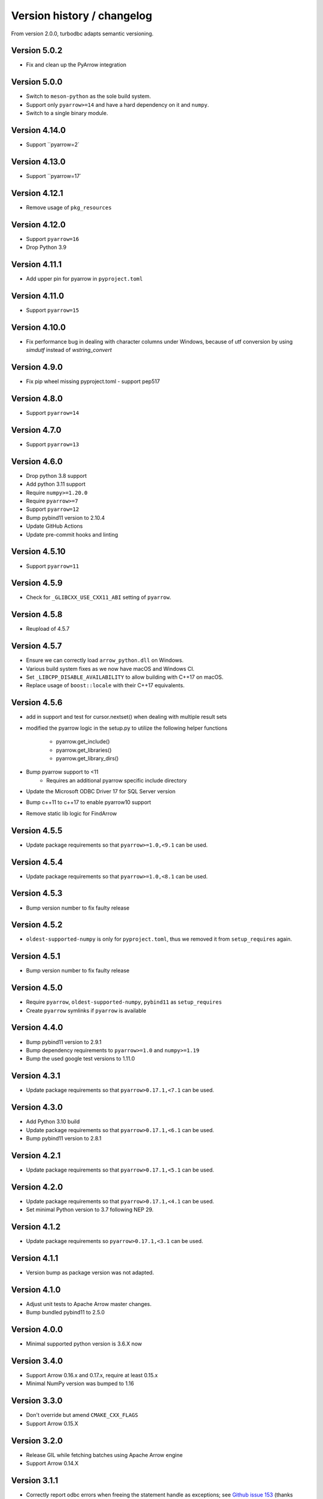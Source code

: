 Version history / changelog
===========================

From version 2.0.0, turbodbc adapts semantic versioning.

Version 5.0.2
-------------

* Fix and clean up the PyArrow integration

Version 5.0.0
-------------

* Switch to ``meson-python`` as the sole build system.
* Support only ``pyarrow>=14`` and have a hard dependency on it and ``numpy``.
* Switch to a single binary module.

Version 4.14.0
--------------

* Support ``pyarrow=2`

Version 4.13.0
--------------

* Support ``pyarrow=17`

Version 4.12.1
--------------

* Remove usage of ``pkg_resources``

Version 4.12.0
--------------

* Support ``pyarrow=16``
* Drop Python 3.9

Version 4.11.1
--------------

* Add upper pin for pyarrow in ``pyproject.toml``

Version 4.11.0
--------------

* Support ``pyarrow=15``

Version 4.10.0
--------------

* Fix performance bug in dealing with character columns under Windows, because of utf conversion by using `simdutf` instead of `wstring_convert`

Version 4.9.0
-------------

* Fix pip wheel missing pyproject.toml - support pep517

Version 4.8.0
-------------

* Support ``pyarrow=14``

Version 4.7.0
-------------

* Support ``pyarrow=13``

Version 4.6.0
--------------

* Drop python 3.8 support
* Add python 3.11 support
* Require ``numpy>=1.20.0``
* Require ``pyarrow>=7``
* Support ``pyarrow=12``
* Bump pybind11 version to 2.10.4
* Update GitHub Actions
* Update pre-commit hooks and linting

Version 4.5.10
--------------

* Support ``pyarrow=11``

Version 4.5.9
-------------

* Check for ``_GLIBCXX_USE_CXX11_ABI`` setting of ``pyarrow``.

Version 4.5.8
-------------

* Reupload of 4.5.7

Version 4.5.7
-------------

* Ensure we can correctly load ``arrow_python.dll`` on Windows.
* Various build system fixes as we now have macOS and Windows CI.
* Set ``_LIBCPP_DISABLE_AVAILABILITY`` to allow building with C++17 on macOS.
* Replace usage of ``boost::locale`` with their C++17 equivalents.

Version 4.5.6
-------------

* add in support and test for cursor.nextset() when dealing with multiple result sets
* modified the pyarrow logic in the setup.py to utilize the following helper
  functions
    * pyarrow.get_include()
    * pyarrow.get_libraries()
    * pyarrow.get_library_dirs()
* Bump pyarrow support to <11
    * Requires an additional pyarrow specific include directory
* Update the Microsoft ODBC Driver 17 for SQL Server version
* Bump c++11 to c++17 to enable pyarrow10 support
* Remove static lib logic for FindArrow

Version 4.5.5
-------------

* Update package requirements so that ``pyarrow>=1.0,<9.1`` can be used.

Version 4.5.4
-------------

* Update package requirements so that ``pyarrow>=1.0,<8.1`` can be used.

Version 4.5.3
-------------

* Bump version number to fix faulty release

Version 4.5.2
-------------

* ``oldest-supported-numpy`` is only for ``pyproject.toml``, thus we removed it from
  ``setup_requires`` again.

Version 4.5.1
-------------

* Bump version number to fix faulty release

Version 4.5.0
-------------

* Require ``pyarrow``, ``oldest-supported-numpy``, ``pybind11`` as ``setup_requires``
* Create ``pyarrow`` symlinks if ``pyarrow`` is available

Version 4.4.0
-------------

* Bump pybind11 version to 2.9.1
* Bump dependency requirements to ``pyarrow>=1.0`` and ``numpy>=1.19``
* Bump the used google test versions to 1.11.0

Version 4.3.1
-------------

* Update package requirements so that ``pyarrow>0.17.1,<7.1`` can be used.

Version 4.3.0
-------------

* Add Python 3.10 build 
* Update package requirements so that ``pyarrow>0.17.1,<6.1`` can be used.
* Bump pybind11 version to 2.8.1

Version 4.2.1
-------------

* Update package requirements so that ``pyarrow>0.17.1,<5.1`` can be used.

Version 4.2.0
-------------

* Update package requirements so that ``pyarrow>0.17.1,<4.1`` can be used.
* Set minimal Python version to 3.7 following NEP 29.

Version 4.1.2
-------------

* Update package requirements so ``pyarrow>0.17.1,<3.1`` can be used.

Version 4.1.1
-------------

* Version bump as package version was not adapted.

Version 4.1.0
-------------

* Adjust unit tests to Apache Arrow master changes.
* Bump bundled pybind11 to 2.5.0

Version 4.0.0
-------------

* Minimal supported python version is 3.6.X now

Version 3.4.0
-------------

* Support Arrow 0.16.x and 0.17.x, require at least 0.15.x
* Minimal NumPy version was bumped to 1.16

Version 3.3.0
-------------

* Don't override but amend ``CMAKE_CXX_FLAGS``
* Support Arrow 0.15.X

Version 3.2.0
-------------

* Release GIL while fetching batches using Apache Arrow engine
* Support Arrow 0.14.X


Version 3.1.1
-------------

* Correctly report odbc errors when freeing the statement handle as exceptions;
  see `Github issue 153 <https://github.com/blue-yonder/turbodbc/issues/153>`_
  (thanks @byjott)
* Support user-provided gmock/gtest, e.g. in conda environments via
  ``conda install -c conda-forge gtest gmock``.
* Make source code compatible with Apache Arrow 0.13.0

Version 3.1.0
-------------

*  Update to Apache Arrow 0.12
*  Support the unicode datatype in the Arrow support. This primarily enables
   MS SQL support for the Arrow adapter.
*  Windows support for the Arrow adapter.
*  Add a new entry to the build matrix that tests Python 3.7 with conda and
   MS SQL on Linux.
*  Big hands to @xhochy for making all these changes!

Version 3.0.0
-------------

*   Adjust generators to conform to PEP-479
*   Build wheels for Python 3.7 on Windows
*   Drop support for Python 3.4
*   Update to Apache Arrow 0.11

Version 2.7.0
-------------

*   Added new keyword argument ``fetch_wchar_as_char`` to ``make_options()``.
    If set to ``True``, wide character types (``NVARCHAR``) are fetched and
    decoded as narrow character types for compatibility with certain
    databases/drivers (thanks @yaxxie).
*   Added batched fetch support for Arrow as ``fetcharrowbatches()``
    (thanks @mariusvniekerk).
*   Support (u)int8, (u)int16, (u)int32 Arrow columns on
    ``executemanycolumns()`` (thanks @xhochy).

Version 2.6.0
-------------

*   Added support for ``with`` blocks for ``Cursor`` and ``Connection``
    objects. This makes turbodbc conform with
    `PEP 343 <https://www.python.org/dev/peps/pep-0343/>`_
    (thanks @AtomBaf)
*   Added new keyword argument ``force_extra_capacity_for_unicode`` to
    ``make_options()``. If set to ``True``, memory allocation is modified
    to operate under the assumption that the database driver reports field
    lengths in characters, rather than code units (thanks @yaxxie).
*   Updated Apache Arrow support to work with both versions 0.8.0 and 0.9.0
    (thanks @pacman82)
*   Fixed a bug that led to ``handle limit exceeded`` error messages when
    ``Cursor`` objects were not closed *manually*. With this fix, cursors
    are garbage collected as expected.

Version 2.5.0
-------------

*   Added an option to ``fetchallarrow()`` that fetches integer columns in the
    smallest possible integer type the retrieved values fit in. While this
    reduces the memory footprint of the resulting table, the schema of the
    table is now dependent on the data it contains.
*   Updated Apache Arrow support to work with version 0.8.x

Version 2.4.1
-------------

*   Fixed a memory leak on ``fetchallarrow()`` that increased the reference
    count of the returned table by one too much.

Version 2.4.0
-------------

*   Added support for Apache Arrow ``pyarrow.Table`` objects as the input for
    ``executemanycolumns()``. In addition to direct Arrow support, this
    should also help with more graceful handling of Pandas DataFrames
    as ``pa.Table.from_pandas(...)`` handles additional corner cases of
    Pandas data structures. Big thanks to @xhochy!

Version 2.3.0
-------------

*   Added an option to ``fetchallarrow()`` that enables the fetching of string
    columns as dictionary-encoded string columns. In most cases, this increases
    performance and reduces RAM usage. Arrow columns of type ``dictionary[string]``
    will result in ``pandas.Categorical`` columns on conversion.
*   Updated pybind11 dependency to version 2.2+
*   Fixed a symbol visibility issue when building Arrow unit tests on systems
    that hide symbols by default.

Version 2.2.0
-------------

*   Added new keyword argument ``large_decimals_as_64_bit_types`` to
    ``make_options()``. If set to ``True``, decimals with more than ``18``
    digits will be retrieved as 64 bit integers or floats as appropriate.
    The default retains the previous behavior of returning strings.
*   Added support for ``datetime64[ns]`` data type for ``executemanycolumns()``.
    This is particularly helpful when dealing with `pandas <https://pandas.pydata.org>`_
    ``DataFrame`` objects, since this is the type that contains time stamps.
*   Added the keyword argument ``limit_varchar_results_to_max`` to ``make_options()``. This
    allows to truncate ``VARCHAR(n)`` fields to ``varchar_max_character_limit``
    characters, see the next item.
*   Added possibility to enforce NumPy and Apache Arrow requirements using extra requirements
    during installation: ``pip install turbodbc[arrow,numpy]``
*   Updated Apache Arrow support to work with version 0.6.x
*   Fixed an issue with retrieving result sets with ``VARCHAR(max)`` fields and
    similar types. The size of the buffer allocated for such fields can be controlled
    with the ``varchar_max_character_limit`` option to ``make_options()``.
*   Fixed an `issue with some versions of Boost <https://svn.boost.org/trac10/ticket/3471>`_
    that lead to problems with ``datetime64[us]`` columns with ``executemanycolumns()``.
    An overflow when converting microseconds since 1970 to a database-readable timestamp
    could happen, badly garbling the timestamps in the process. The issue was
    surfaced with Debian 7's Boost version (1.49), although the Boost
    issue was allegedly fixed with version 1.43.
*   Fixed an issue that lead to undefined behavior when character sequences
    could not be decoded into Unicode code points. The new (and defined) behavior
    is to ignore the offending character sequences completely.


Version 2.1.0
-------------

*   Added new method ``cursor.executemanycolumns()`` that accepts parameters
    in columnar fashion as a list of NumPy (masked) arrays.
*   CMake build now supports ``conda`` environments
*   CMake build offers ``DISABLE_CXX11_ABI`` option to fix linking issues
    with ``pyarrow`` on systems with the new C++11 compliant ABI enabled

Version 2.0.0
-------------

*   Initial support for the arrow data format with the ``Cursor.fetchallarrow()``
    method. Still in alpha stage, mileage may vary (Windows not yet supported,
    UTF-16 unicode not yet supported). Big thanks to @xhochy!
*   ``prefer_unicode`` option now also affects column name rendering
    when gathering results from the database. This effectively enables
    support for Unicode column names for some databases.
*   Added module version number ``turbodbc.__version__``
*   Removed deprecated performance options for ``connect()``. Use
    ``connect(..., turbodbc_options=make_options(...))`` instead.

Earlier versions (not conforming to semantic versioning)
--------------------------------------------------------

The following versions do not conform to semantic versioning. The
meaning of the ``major.minor.revision`` versions is:

*   Major: psychological ;-)
*   Minor: If incremented, this indicates a breaking change
*   Revision: If incremented, indicates non-breaking change (either feature or bug fix)

Version 1.1.2
-------------

*   Added ``autocommit`` as a keyword argument to ``make_options()``. As the
    name suggests, this allows you to enable automatic ``COMMIT`` operations
    after each operation. It also improves compatibility with databases
    that do not support transactions.
*   Added ``autocommit`` property to ``Connection`` class that allows switching
    autocommit mode after the connection was created.
*   Fixed bug with ``cursor.rowcount`` not being reset to ``-1`` when calls to
    ``execute()`` or ``executemany()`` raised exceptions.
*   Fixed bug with ``cursor.rowcount`` not showing the correct value when
    manipulating queries were used without placeholders, i.e., with
    parameters baked into the query.
*   Global interpreter lock (GIL) is released during some operations to
    facilitate basic multi-threading (thanks @chmp)
*   Internal: The return code ``SQL_SUCCESS_WITH_INFO`` is now treated as
    a success instead of an error when allocating environment, connection,
    and statement handles. This may improve compatibility with some databases.

Version 1.1.1
-------------

*   Windows is now _officially_ supported (64 bit, Python 3.5 and 3.6). From now on,
    code is automatically compiled and tested on Linux, OSX, and Windows
    (thanks @TWAC for support). Windows binary wheels are uploaded to pypi.
*   Added supported for fetching results in batches of NumPy objects with
    ``cursor.fetchnumpybatches()`` (thanks @yaxxie)
*   MSSQL is now part of the Windows test suite (thanks @TWAC)
*   ``connect()`` now allows to specify a ``connection_string`` instead of
    individual arguments that are then compiles into a connection string (thanks @TWAC).

Version 1.1.0
-------------

*   Added support for databases that require Unicode data to be transported
    in UCS-2/UCS-16 format rather than UTF-8, e.g., MSSQL.
*   Added _experimental_ support for Windows source distribution builds.
    Windows builds are not fully (or automatically) tested yet, and still require
    significant effort on the user side to compile (thanks @TWAC for this initial version)
*   Added new ``cursor.fetchnumpybatches()`` method which returns a generator to
    iterate over result sets in batch sizes as defined by buffer size or rowcount
    (thanks @yaxxie)
*   Added ``make_options()`` function that take all performance and compatibility
    settings as keyword arguments.
*   Deprecated all performance options (``read_buffer_size``, ``use_async_io``, and
    ``parameter_sets_to_buffer``) for ``connect()``. Please move these keyword arguments
    to ``make_options()``. Then, set ``connect{}``'s new keyword argument ``turbodbc_options``
    to the result of ``make_options()``. This effectively separates performance options
    from options passed to the ODBC connection string.
*   Removed deprecated option ``rows_to_buffer`` from ``turbodbc.connect()``
    (see version 0.4.1 for details).
*   The order of arguments for ``turbodbc.connect()`` has changed; this may affect
    you if you have not used keyword arguments.
*   The behavior of ``cursor.fetchallnumpy()`` has changed a little. The
    ``mask`` attribute of a generated ``numpy.MaskedArray`` instance is
    shortened to ``False`` from the previous ``[False, ..., False]`` if the
    mask is ``False`` for all entries. This can cause problems when you
    access individual indices of the mask.
*   Updated ``pybind11`` requirement to at least ``2.1.0``.
*   Internal: Some types have changed to accomodate for Linux/OSX/Windows compatibility.
    In particular, a few ``long`` types were converted to ``intptr_t`` and ``int64_t``
    where appropriate. In particular, this affects the ``field`` type that may be used
    by C++ end users (so they exist).


Version 1.0.5
-------------

*   Internal: Remove some ``const`` pointers to resolve some compile issues with
    xcode 6.4 (thanks @xhochy)

Version 1.0.4
-------------

*   Added possibility to set unixodbc include and library directories in
    setup.py. Required for conda builds.

Version 1.0.3
-------------

*   Improved compatibility with ODBC drivers (e.g. FreeTDS) that do not
    support ODBC's ``SQLDescribeParam()`` function by using a default
    parameter type.
*   Used a default parameter type when the ODBC driver cannot determine
    a parameter's type, for example when using column expressions for
    ``INSERT`` statements.
*   Improved compatibility with some ODBC drivers (e.g. Microsoft's official
    MSSQL ODBC driver) for setting timestamps with fractional seconds.

Version 1.0.2
-------------

*   Added support for chaining operations to ``Cursor.execute()`` and
    ``Cursor.executemany()``. This allows one-liners such as
    ``cursor.execute("SELECT 42").fetchallnumpy()``.
*   Right before a database connection is closed, any open transactions
    are explicitly rolled back. This improves compatibility with ODBC drivers
    that do not perform automatic rollbacks such as Microsoft's official
    ODBC driver.
*   Improved stability of turbodbc when facing errors while closing connections,
    statements, and environments. In earlier versions, connection timeouts etc.
    could have lead to the Python process's termination.
*   Source distribution now contains license, readme, and changelog.

Version 1.0.1
-------------

*   Added support for OSX

Version 1.0.0
-------------

*   Added support for Python 3. Python 2 is still supported as well.
    Tested with Python 2.7, 3.4, 3.5, and 3.6.
*   Added ``six`` package as dependency
*   Turbodbc uses pybind11 instead of Boost.Python to generate its Python
    bindings. pybind11 is available as a Python package and automatically
    installed when you install turbodbc.
    Other boost libraries are still required for other aspects of the code.
*   A more modern compiler is required due to the pybind11 dependency.
    GCC 4.8 will suffice.
*   Internal: Move remaining stuff depending on python to turbodbc_python
*   Internal: Now requires CMake 2.8.12+ (get it with ``pip install cmake``)

Version 0.5.1
-------------

*   Fixed build issue with older numpy versions, e.g., 1.8 (thanks @xhochy)

Version 0.5.0
-------------

*   Improved performance of parameter-based operations.
*   Internal: Major modifications to the way parameters are handled.

Version 0.4.1
-------------

*   The size of the input buffers for retrieving result sets can now be set
    to a certain amount of memory instead of using a fixed number of rows.
    Use the optional ``read_buffer_size`` parameter of ``turbodbc.connect()`` and
    set it to instances of the new top-level classes ``Megabytes`` and ``Rows``
    (thanks @LukasDistel).
*   The read buffer size's default value has changed from 1,000 rows to
    20 MB.
*   The parameter ``rows_to_buffer`` of ``turbodbc.connect()`` is _deprecated_.
    You can set the ``read_buffer_size`` to ``turbodbc.Rows(1000)`` for the same
    effect, though it is recommended to specify the buffer size in MB.
*   Internal: Libraries no longer link ``libpython.so`` for local development
    (linking is already done by the Python interpreter). This was always
    the case for the libraries in the packages uploaded to PyPI, so no
    change was necessary here.
*   Internal: Some modifications to the structure of the underlying
    C++ code.

Version 0.4.0
-------------

*   NumPy support is introduced to turbodbc for retrieving result sets.
    Use ``cursor.fetchallnumpy`` to retrieve a result set as an ``OrderedDict``
    of ``column_name: column_data`` pairs, where ``column_data`` is a NumPy ``MaskedArray``
    of appropriate type.
*   Internal: Single ``turbodbc_intern`` library was split up into three libraries
    to keep NumPy support optional. A few files were moved because of this.

Version 0.3.0
-------------

*   turbodbc now supports asynchronous I/O operations for retrieving result sets.
    This means that while the main thread is busy converting an already retrieved
    batch of results to Python objects, another thread fetches an additional
    batch in the background. This may yield substantial performance improvements
    in the right circumstances (results are retrieved in roughly the same speed
    as they are converted to Python objects).

    Ansynchronous I/O support is experimental. Enable it with
    ``turbodbc.connect('My data source name', use_async_io=True)``

Version 0.2.5
-------------

*   C++ backend: ``turbodbc::column`` no longer automatically binds on
    construction. Call ``bind()`` instead.

Version 0.2.4
-------------

*   Result set rows are returned as native Python lists instead of a not easily
    printable custom type.
*   Improve performance of Python object conversion while reading result sets.
    In tests with an Exasol database, performance got about 15% better.
*   C++ backend: ``turbodbc::cursor`` no longer allows direct access to the C++
    ``field`` type. Instead, please use the ``cursor``'s ``get_query()`` method,
    and construct a ``turbodbc::result_sets::field_result_set`` using the
    ``get_results()`` method.

Version 0.2.3
-------------

*   Fix issue that only lists were allowed for specifying parameters for queries
*   Improve parameter memory consumption when the database reports very large
    string parameter sizes
*   C++ backend: Provides more low-level ways to access the result set

Version 0.2.2
-------------

*   Fix issue that ``dsn`` parameter was always present in the connection string
    even if it was not set by the user's call to ``connect()``
*   Internal: First version to run on Travis.
*   Internal: Use pytest instead of unittest for testing
*   Internal: Allow for integration tests to run in custom environment
*   Internal: Simplify integration test configuration


Version 0.2.1
-------------

*   Internal: Change C++ test framework to Google Test


Version 0.2.0
-------------

*   New parameter types supported: ``bool``, ``datetime.date``, ``datetime.datetime``
*   ``cursor.rowcount`` returns number of affected rows for manipulating queries
*   ``Connection`` supports ``rollback()``
*   Improved handling of string parameters


Version 0.1.0
-------------

Initial release
